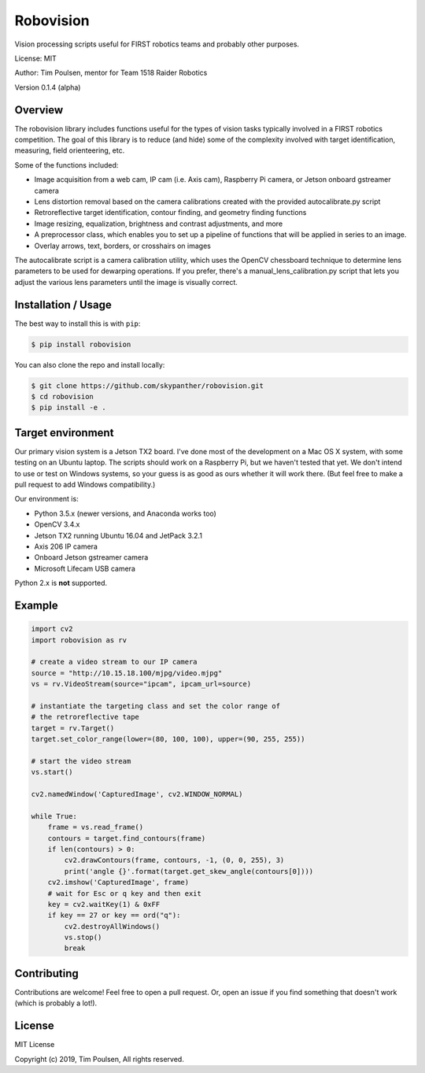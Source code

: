 
Robovision
==========

Vision processing scripts useful for FIRST robotics teams and probably other purposes.

License: MIT

Author: Tim Poulsen, mentor for Team 1518 Raider Robotics

Version 0.1.4 (alpha)

Overview
--------

The robovision library includes functions useful for the types of vision tasks typically involved in a FIRST robotics competition. The goal of this library is to reduce (and hide) some of the complexity involved with target identification, measuring, field orienteering, etc.

Some of the functions included:

* Image acquisition from a web cam, IP cam (i.e. Axis cam), Raspberry Pi camera, or Jetson onboard gstreamer camera
* Lens distortion removal based on the camera calibrations created with the provided autocalibrate.py script
* Retroreflective target identification, contour finding, and geometry finding functions
* Image resizing, equalization, brightness and contrast adjustments, and more
* A preprocessor class, which enables you to set up a pipeline of functions that will be applied in series to an image.
* Overlay arrows, text, borders, or crosshairs on images

The autocalibrate script is a camera calibration utility, which uses the OpenCV chessboard technique to determine lens parameters to be used for dewarping operations. If you prefer, there's a manual_lens_calibration.py script that lets you adjust the various lens parameters until the image is visually correct.

Installation / Usage
--------------------

The best way to install this is with ``pip``:

.. code-block::

    $ pip install robovision


You can also clone the repo and install locally:

.. code-block::

    $ git clone https://github.com/skypanther/robovision.git
    $ cd robovision
    $ pip install -e .


Target environment
------------------

Our primary vision system is a Jetson TX2 board. I've done most of the development on a Mac OS X system, with some testing on an Ubuntu laptop. The scripts should work on a Raspberry Pi, but we haven't tested that yet. We don't intend to use or test on Windows systems, so your guess is as good as ours whether it will work there. (But feel free to make a pull request to add Windows compatibility.)

Our environment is:

* Python 3.5.x (newer versions, and Anaconda works too)
* OpenCV 3.4.x
* Jetson TX2 running Ubuntu 16.04 and JetPack 3.2.1
* Axis 206 IP camera
* Onboard Jetson gstreamer camera
* Microsoft Lifecam USB camera

Python 2.x is **not** supported.

Example
-------

.. code-block::

    import cv2
    import robovision as rv

    # create a video stream to our IP camera
    source = "http://10.15.18.100/mjpg/video.mjpg"
    vs = rv.VideoStream(source="ipcam", ipcam_url=source)

    # instantiate the targeting class and set the color range of
    # the retroreflective tape
    target = rv.Target()
    target.set_color_range(lower=(80, 100, 100), upper=(90, 255, 255))

    # start the video stream
    vs.start()

    cv2.namedWindow('CapturedImage', cv2.WINDOW_NORMAL)

    while True:
        frame = vs.read_frame()
        contours = target.find_contours(frame)
        if len(contours) > 0:
            cv2.drawContours(frame, contours, -1, (0, 0, 255), 3)
            print('angle {}'.format(target.get_skew_angle(contours[0])))
        cv2.imshow('CapturedImage', frame)
        # wait for Esc or q key and then exit
        key = cv2.waitKey(1) & 0xFF
        if key == 27 or key == ord("q"):
            cv2.destroyAllWindows()
            vs.stop()
            break



Contributing
------------

Contributions are welcome! Feel free to open a pull request. Or, open an issue if you find something that doesn't work (which is probably a lot!).

License
-------

MIT License

Copyright (c) 2019, Tim Poulsen, All rights reserved.


